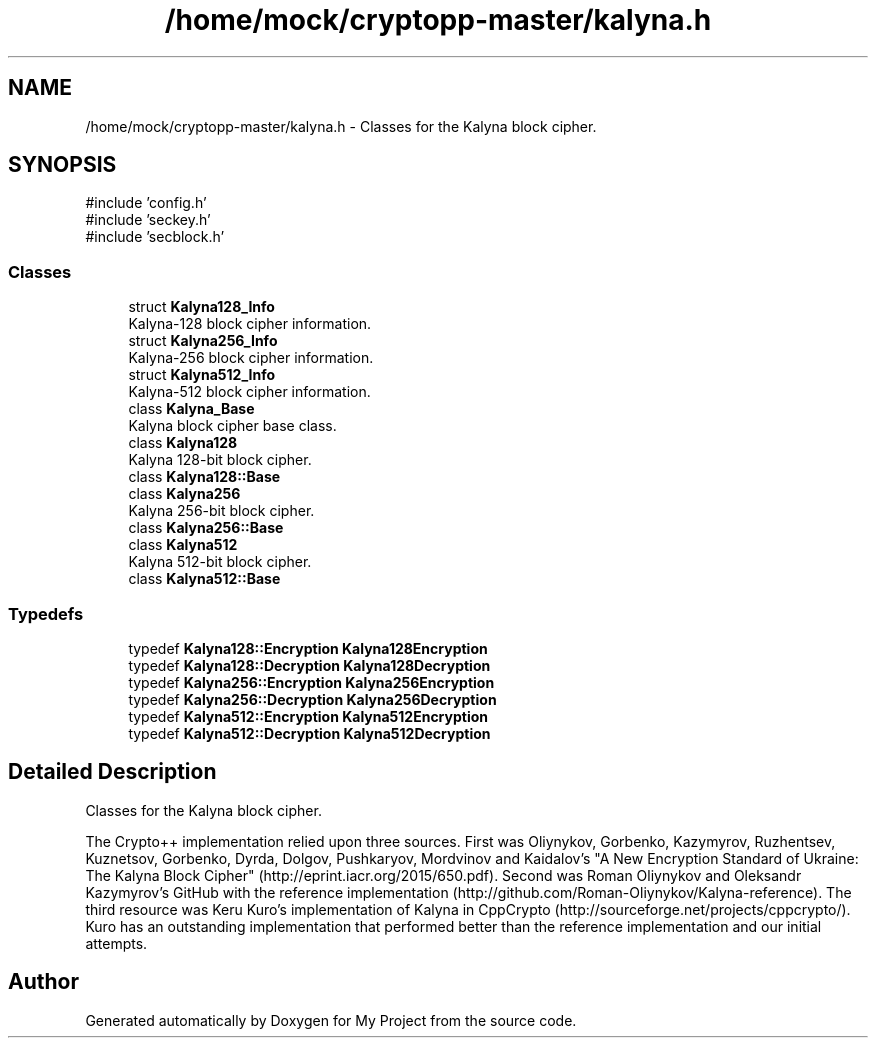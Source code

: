 .TH "/home/mock/cryptopp-master/kalyna.h" 3 "My Project" \" -*- nroff -*-
.ad l
.nh
.SH NAME
/home/mock/cryptopp-master/kalyna.h \- Classes for the Kalyna block cipher\&.

.SH SYNOPSIS
.br
.PP
\fR#include 'config\&.h'\fP
.br
\fR#include 'seckey\&.h'\fP
.br
\fR#include 'secblock\&.h'\fP
.br

.SS "Classes"

.in +1c
.ti -1c
.RI "struct \fBKalyna128_Info\fP"
.br
.RI "Kalyna-128 block cipher information\&. "
.ti -1c
.RI "struct \fBKalyna256_Info\fP"
.br
.RI "Kalyna-256 block cipher information\&. "
.ti -1c
.RI "struct \fBKalyna512_Info\fP"
.br
.RI "Kalyna-512 block cipher information\&. "
.ti -1c
.RI "class \fBKalyna_Base\fP"
.br
.RI "Kalyna block cipher base class\&. "
.ti -1c
.RI "class \fBKalyna128\fP"
.br
.RI "Kalyna 128-bit block cipher\&. "
.ti -1c
.RI "class \fBKalyna128::Base\fP"
.br
.ti -1c
.RI "class \fBKalyna256\fP"
.br
.RI "Kalyna 256-bit block cipher\&. "
.ti -1c
.RI "class \fBKalyna256::Base\fP"
.br
.ti -1c
.RI "class \fBKalyna512\fP"
.br
.RI "Kalyna 512-bit block cipher\&. "
.ti -1c
.RI "class \fBKalyna512::Base\fP"
.br
.in -1c
.SS "Typedefs"

.in +1c
.ti -1c
.RI "typedef \fBKalyna128::Encryption\fP \fBKalyna128Encryption\fP"
.br
.ti -1c
.RI "typedef \fBKalyna128::Decryption\fP \fBKalyna128Decryption\fP"
.br
.ti -1c
.RI "typedef \fBKalyna256::Encryption\fP \fBKalyna256Encryption\fP"
.br
.ti -1c
.RI "typedef \fBKalyna256::Decryption\fP \fBKalyna256Decryption\fP"
.br
.ti -1c
.RI "typedef \fBKalyna512::Encryption\fP \fBKalyna512Encryption\fP"
.br
.ti -1c
.RI "typedef \fBKalyna512::Decryption\fP \fBKalyna512Decryption\fP"
.br
.in -1c
.SH "Detailed Description"
.PP
Classes for the Kalyna block cipher\&.

The Crypto++ implementation relied upon three sources\&. First was Oliynykov, Gorbenko, Kazymyrov, Ruzhentsev, Kuznetsov, Gorbenko, Dyrda, Dolgov, Pushkaryov, Mordvinov and Kaidalov's "A New Encryption  Standard of Ukraine: The Kalyna Block Cipher" (http://eprint.iacr.org/2015/650.pdf)\&. Second was Roman Oliynykov and Oleksandr Kazymyrov's GitHub with the reference implementation (http://github.com/Roman-Oliynykov/Kalyna-reference)\&. The third resource was Keru Kuro's implementation of Kalyna in CppCrypto (http://sourceforge.net/projects/cppcrypto/)\&. Kuro has an outstanding implementation that performed better than the reference implementation and our initial attempts\&.
.SH "Author"
.PP
Generated automatically by Doxygen for My Project from the source code\&.
